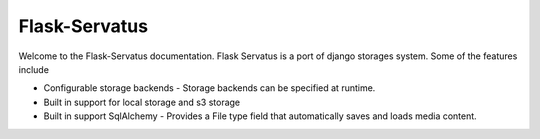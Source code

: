 ===============================
Flask-Servatus
===============================

Welcome to the Flask-Servatus documentation.  Flask Servatus is a port of django storages system.  Some of the features include

* Configurable storage backends - Storage backends can be specified at runtime.
* Built in support for local storage and s3 storage
* Built in support SqlAlchemy - Provides a File type field that automatically saves and loads media content.
